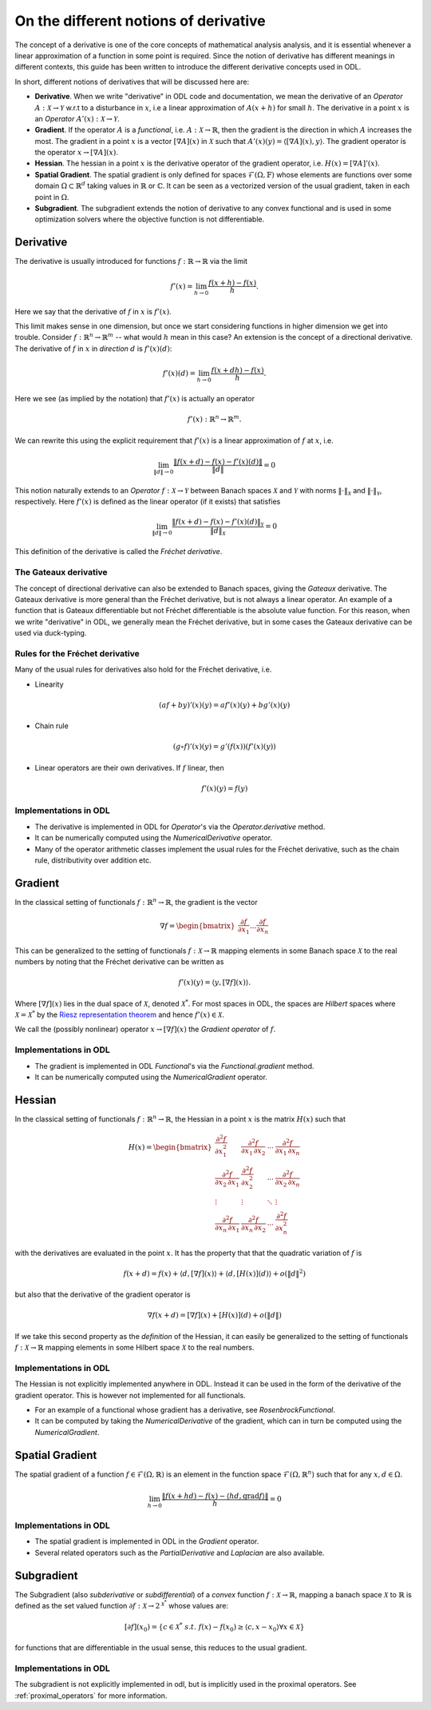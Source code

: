 .. _derivatives_in_depth:

######################################
On the different notions of derivative
######################################

The concept of a derivative is one of the core concepts of mathematical analysis analysis, and it is essential whenever a linear approximation of a function in some point is required.
Since the notion of derivative has different meanings in different contexts, this guide has been written to introduce the different derivative concepts used in ODL.

In short, different notions of derivatives that will be discussed here are:

* **Derivative**. When we write "derivative" in ODL code and documentation, we mean the derivative of an `Operator` :math:`A : \mathcal{X} \rightarrow \mathcal{Y}` w.r.t to a disturbance in :math:`x`, i.e a linear approximation of :math:`A(x + h)` for small :math:`h`.
  The derivative in a point :math:`x` is an `Operator` :math:`A'(x) : \mathcal{X} \rightarrow \mathcal{Y}`.

* **Gradient**. If the operator :math:`A` is a `functional`, i.e. :math:`A : \mathcal{X} \rightarrow \mathbb{R}`, then the gradient is the direction in which :math:`A` increases the most.
  The gradient in a point :math:`x` is a vector :math:`[\nabla A](x)` in :math:`\mathcal{X}` such that :math:`A'(x)(y) = \langle [\nabla A](x), y \rangle`.
  The gradient operator is the operator :math:`x \rightarrow [\nabla A](x)`.

* **Hessian**. The hessian in a point :math:`x` is the derivative operator of the gradient operator, i.e. :math:`H(x) = [\nabla A]'(x)`.

* **Spatial Gradient**. The spatial gradient is only defined for spaces :math:`\mathcal{F}(\Omega, \mathbb{F})` whose elements are functions over some domain :math:`\Omega \subset \mathbb{R}^d` taking values in :math:`\mathbb{R}` or :math:`\mathbb{C}`.
  It can be seen as a vectorized version of the usual gradient, taken in each point in :math:`\Omega`.

* **Subgradient**. The subgradient extends the notion of derivative to any convex functional and is used in some optimization solvers where the objective function is not differentiable.

Derivative
##########

The derivative is usually introduced for functions :math:`f: \mathbb{R} \rightarrow \mathbb{R}` via the limit

.. math::
    f'(x) = \lim_{h \rightarrow 0} \frac{f(x + h) - f(x)}{h}.

Here we say that the derivative of :math:`f` in :math:`x` is :math:`f'(x)`.

This limit makes sense in one dimension, but once we start considering functions in higher dimension we get into trouble.
Consider :math:`f: \mathbb{R}^n \rightarrow \mathbb{R}^m` -- what would :math:`h` mean in this case?
An extension is the concept of a directional derivative.
The derivative of :math:`f` in :math:`x` in *direction* :math:`d` is :math:`f'(x)(d)`:

.. math::
    f'(x)(d) = \lim_{h \rightarrow 0} \frac{f(x + dh) - f(x)}{h}.

Here we see (as implied by the notation) that :math:`f'(x)` is actually an operator

.. math::
    f'(x) : \mathbb{R}^n \rightarrow \mathbb{R}^m.

We can rewrite this using the explicit requirement that :math:`f'(x)` is a linear approximation of :math:`f` at :math:`x`, i.e.

.. math::
   \lim_{\| d \| \rightarrow 0} \frac{\| f(x + d) - f(x) - f'(x)(d) \|}{\| d \|} = 0

This notion naturally extends to an `Operator` :math:`f : \mathcal{X} \rightarrow \mathcal{Y}` between Banach spaces :math:`\mathcal{X}` and :math:`\mathcal{Y}` with norms :math:`\| \cdot \|_\mathcal{X}` and :math:`\| \cdot \|_\mathcal{Y}`, respectively.
Here :math:`f'(x)` is defined as the linear operator (if it exists) that satisfies

.. math::
   \lim_{\| d \| \rightarrow 0} \frac{\| f(x + d) - f(x) - f'(x)(d) \|_\mathcal{Y}}{\| d \|_\mathcal{X}} = 0

This definition of the derivative is called the *Fréchet derivative*.

The Gateaux derivative
~~~~~~~~~~~~~~~~~~~~~~
The concept of directional derivative can also be extended to Banach spaces, giving the *Gateaux* derivative.
The Gateaux derivative is more general than the Fréchet derivative, but is not always a linear operator. An example of a function that is Gateaux differentiable but not Fréchet differentiable is the absolute value function.
For this reason, when we write "derivative" in ODL, we generally mean the Fréchet derivative, but in some cases the Gateaux derivative can be used via duck-typing.

Rules for the Fréchet derivative
~~~~~~~~~~~~~~~~~~~~~~~~~~~~~~~~

Many of the usual rules for derivatives also hold for the Fréchet derivative, i.e.

* Linearity

  .. math::
      (a f + b y)'(x)(y) = a f'(x)(y) + b g'(x)(y)

* Chain rule

  .. math::
      (g \circ f)'(x)(y) = g'(f(x))(f'(x)(y))

* Linear operators are their own derivatives. If :math:`f` linear, then

  .. math::
     f'(x)(y) = f(y)

Implementations in ODL
~~~~~~~~~~~~~~~~~~~~~~

* The derivative is implemented in ODL  for `Operator`'s via the `Operator.derivative` method.
* It can be numerically computed using the `NumericalDerivative` operator.
* Many of the operator arithmetic classes implement the usual rules for the Fréchet derivative, such as the chain rule, distributivity over addition etc.

Gradient
########
In the classical setting of functionals :math:`f : \mathbb{R}^n \rightarrow \mathbb{R}`, the gradient is the vector

.. math::
    \nabla f =
    \begin{bmatrix}
        \dfrac{\partial f}{\partial x_1}
        \dots
        \dfrac{\partial f}{\partial x_n}
    \end{bmatrix}

This can be generalized to the setting of functionals :math:`f : \mathcal{X} \rightarrow \mathbb{R}` mapping elements in some Banach space :math:`\mathcal{X}` to the real numbers by noting that the Fréchet derivative can be written as

.. math::
    f'(x)(y) = \langle y, [\nabla f](x) \rangle.

Where :math:`[\nabla f](x)` lies in the dual space of :math:`\mathcal{X}`, denoted :math:`\mathcal{X}^*`. For most spaces in ODL, the spaces are *Hilbert* spaces where :math:`\mathcal{X} = \mathcal{X}^*` by the `Riesz representation theorem
<https://en.wikipedia.org/wiki/Riesz_representation_theorem>`_ and hence :math:`f'(x) \in \mathcal{X}`.

We call the (possibly nonlinear) operator :math:`x \rightarrow [\nabla f](x)` the *Gradient operator* of :math:`f`.

Implementations in ODL
~~~~~~~~~~~~~~~~~~~~~~

* The gradient is implemented in ODL `Functional`'s via the `Functional.gradient` method.
* It can be numerically computed using the `NumericalGradient` operator.

Hessian
#######
In the classical setting of functionals :math:`f : \mathbb{R}^n \rightarrow \mathbb{R}`, the Hessian in a point :math:`x` is the matrix :math:`H(x)` such that

.. math::
    H(x) =
    \begin{bmatrix}
    \dfrac{\partial^2 f}{\partial x_1^2} & \dfrac{\partial^2 f}{\partial x_1\,\partial x_2} & \cdots & \dfrac{\partial^2 f}{\partial x_1\,\partial x_n} \\
    \dfrac{\partial^2 f}{\partial x_2\,\partial x_1} & \dfrac{\partial^2 f}{\partial x_2^2} & \cdots & \dfrac{\partial^2 f}{\partial x_2\,\partial x_n} \\
    \vdots & \vdots & \ddots & \vdots \\
    \dfrac{\partial^2 f}{\partial x_n\,\partial x_1} & \dfrac{\partial^2 f}{\partial x_n\,\partial x_2} & \cdots & \dfrac{\partial^2 f}{\partial x_n^2}
    \end{bmatrix}

with the derivatives are evaluated in the point :math:`x`.
It has the property that that the quadratic variation of :math:`f` is

.. math::
    f(x + d) = f(x) + \langle d, [\nabla f](x)\rangle + \langle d, [H(x)](d)\rangle + o(\|d\|^2)

but also that the derivative of the gradient operator is

.. math::
    \nabla f(x + d) = [\nabla f](x) + [H(x)](d) + o(\|d\|)

If we take this second property as the *definition* of the Hessian, it can easily be generalized to the setting of functionals :math:`f : \mathcal{X} \rightarrow \mathbb{R}` mapping elements in some Hilbert space :math:`\mathcal{X}` to the real numbers.

Implementations in ODL
~~~~~~~~~~~~~~~~~~~~~~

The Hessian is not explicitly implemented anywhere in ODL.
Instead it can be used in the form of the derivative of the gradient operator.
This is however not implemented for all functionals.

* For an example of a functional whose gradient has a derivative, see `RosenbrockFunctional`.
* It can be computed by taking the `NumericalDerivative` of the gradient, which can in turn be computed using the `NumericalGradient`.

Spatial Gradient
################

The spatial gradient of a function :math:`f \in \mathcal{F}(\Omega, \mathbb{R})` is an element in the function space :math:`\mathcal{F}(\Omega, \mathbb{R}^n)` such that for any :math:`x, d \in \Omega`.

.. math::
    \lim_{h \rightarrow 0} \frac{\| f(x + h d) - f(x) - \langle h d, \text{grad} f \rangle \|}{h} = 0

Implementations in ODL
~~~~~~~~~~~~~~~~~~~~~~

* The spatial gradient is implemented in ODL in the `Gradient` operator.
* Several related operators such as the `PartialDerivative` and `Laplacian` are also available.

Subgradient
###########
The Subgradient (also *subderivative* or *subdifferential*) of a *convex* function :math:`f : \mathcal{X} \rightarrow \mathbb{R}`, mapping a banach space :math:`\mathcal{X}` to :math:`\mathbb{R}` is defined as the set valued function :math:`\partial f : \mathcal{X} \rightarrow 2^{\mathcal{X}^*}` whose values are:

.. math::
   [\partial f](x_0) = \{c \in \mathcal{X}^* \ s.t. \ f(x) - f(x_0) \geq \langle c , x - x_0 \rangle \forall x \in \mathcal{X} \}

for functions that are differentiable in the usual sense, this reduces to the usual gradient.


Implementations in ODL
~~~~~~~~~~~~~~~~~~~~~~

The subgradient is not explicitly implemented in odl, but is implicitly used in the proximal operators.
See :ref:`proximal_operators` for more information.